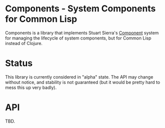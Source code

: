 * Components - System Components for Common Lisp

  Components is a library that implements Stuart Sierra's [[https://github.com/stuartsierra/component][Component]]
  system for managing the lifecycle of system components, but for
  Common Lisp instead of Clojure.

* Status
  This library is currently considered in "alpha" state. The API may
  change without notice, and stability is not guaranteed (but it would
  be pretty hard to mess this up very badly).

* API
  TBD.
